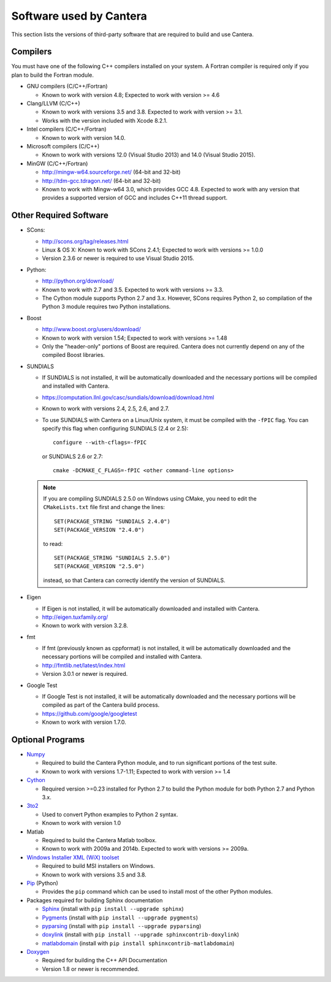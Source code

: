 
.. _sec-dependencies:

Software used by Cantera
========================

This section lists the versions of third-party software that are required to
build and use Cantera.

Compilers
---------

You must have one of the following C++ compilers installed on your system. A
Fortran compiler is required only if you plan to build the Fortran module.

* GNU compilers (C/C++/Fortran)

  * Known to work with version 4.8; Expected to work with version >= 4.6

* Clang/LLVM (C/C++)

  * Known to work with versions 3.5 and 3.8. Expected to work with version
    >= 3.1.
  * Works with the version included with Xcode 8.2.1.

* Intel compilers (C/C++/Fortran)

  * Known to work with version 14.0.

* Microsoft compilers (C/C++)

  * Known to work with versions 12.0 (Visual Studio 2013) and 14.0 (Visual
    Studio 2015).

* MinGW (C/C++/Fortran)

  * http://mingw-w64.sourceforge.net/ (64-bit and 32-bit)
  * http://tdm-gcc.tdragon.net/ (64-bit and 32-bit)
  * Known to work with Mingw-w64 3.0, which provides GCC 4.8. Expected to work
    with any version that provides a supported version of GCC and includes C++11
    thread support.

Other Required Software
-----------------------

* SCons:

  * http://scons.org/tag/releases.html
  * Linux & OS X: Known to work with SCons 2.4.1; Expected to work with versions >= 1.0.0
  * Version 2.3.6 or newer is required to use Visual Studio 2015.

* Python:

  * http://python.org/download/
  * Known to work with 2.7 and 3.5. Expected to work with versions >= 3.3.
  * The Cython module supports Python 2.7 and 3.x. However, SCons requires
    Python 2, so compilation of the Python 3 module requires two Python
    installations.

* Boost

  * http://www.boost.org/users/download/
  * Known to work with version 1.54; Expected to work with versions >= 1.48
  * Only the "header-only" portions of Boost are required. Cantera does not
    currently depend on any of the compiled Boost libraries.

* SUNDIALS

  * If SUNDIALS is not installed, it will be automatically downloaded and the
    necessary portions will be compiled and installed with Cantera.
  * https://computation.llnl.gov/casc/sundials/download/download.html
  * Known to work with versions 2.4, 2.5, 2.6, and 2.7.
  * To use SUNDIALS with Cantera on a Linux/Unix system, it must be compiled
    with the ``-fPIC`` flag. You can specify this flag when configuring
    SUNDIALS (2.4 or 2.5)::

          configure --with-cflags=-fPIC

    or SUNDIALS 2.6 or 2.7::

          cmake -DCMAKE_C_FLAGS=-fPIC <other command-line options>

  .. note:: If you are compiling SUNDIALS 2.5.0 on Windows using CMake, you need
            to edit the ``CMakeLists.txt`` file first and change the lines::

              SET(PACKAGE_STRING "SUNDIALS 2.4.0")
              SET(PACKAGE_VERSION "2.4.0")

            to read::

              SET(PACKAGE_STRING "SUNDIALS 2.5.0")
              SET(PACKAGE_VERSION "2.5.0")

            instead, so that Cantera can correctly identify the version of
            SUNDIALS.

* Eigen

  * If Eigen is not installed, it will be automatically downloaded and installed
    with Cantera.
  * http://eigen.tuxfamily.org/
  * Known to work with version 3.2.8.

* fmt

  * If fmt (previously known as cppformat) is not installed, it will be
    automatically downloaded and the necessary portions will be compiled and
    installed with Cantera.
  * http://fmtlib.net/latest/index.html
  * Version 3.0.1 or newer is required.

* Google Test

  * If Google Test is not installed, it will be automatically downloaded and the
    necessary portions will be compiled as part of the Cantera build process.
  * https://github.com/google/googletest
  * Known to work with version 1.7.0.

Optional Programs
-----------------

* `Numpy <http://www.numpy.org/>`_

  * Required to build the Cantera Python module, and to run significant portions
    of the test suite.
  * Known to work with versions 1.7-1.11; Expected to work with version >= 1.4

* `Cython <http://cython.org/>`_

  * Required version >=0.23 installed for Python 2.7 to build the Python module
    for both Python 2.7 and Python 3.x.

* `3to2 <http://pypi.python.org/pypi/3to2>`_

  * Used to convert Python examples to Python 2 syntax.
  * Known to work with version 1.0

* Matlab

  * Required to build the Cantera Matlab toolbox.
  * Known to work with 2009a and 2014b. Expected to work with versions >= 2009a.

* `Windows Installer XML (WiX) toolset <http://wixtoolset.org/>`_

  * Required to build MSI installers on Windows.
  * Known to work with versions 3.5 and 3.8.

* `Pip <https://pip.pypa.io/en/stable/installing>`_ (Python)

  * Provides the ``pip`` command which can be used to install most of
    the other Python modules.

* Packages required for building Sphinx documentation

  * `Sphinx <http://sphinx.pocoo.org/>`_ (install with ``pip install --upgrade sphinx``)
  * `Pygments <http://pygments.org/>`_ (install with ``pip install --upgrade pygments``)
  * `pyparsing <http://sourceforge.net/projects/pyparsing/>`_ (install with ``pip install --upgrade pyparsing``)
  * `doxylink <http://pypi.python.org/pypi/sphinxcontrib-doxylink/>`_ (install with ``pip install --upgrade sphinxcontrib-doxylink``)
  * `matlabdomain <https://pypi.python.org/pypi/sphinxcontrib-matlabdomain>`_ (install with ``pip install sphinxcontrib-matlabdomain``)

* `Doxygen <http://www.stack.nl/~dimitri/doxygen/>`_

  * Required for building the C++ API Documentation
  * Version 1.8 or newer is recommended.
